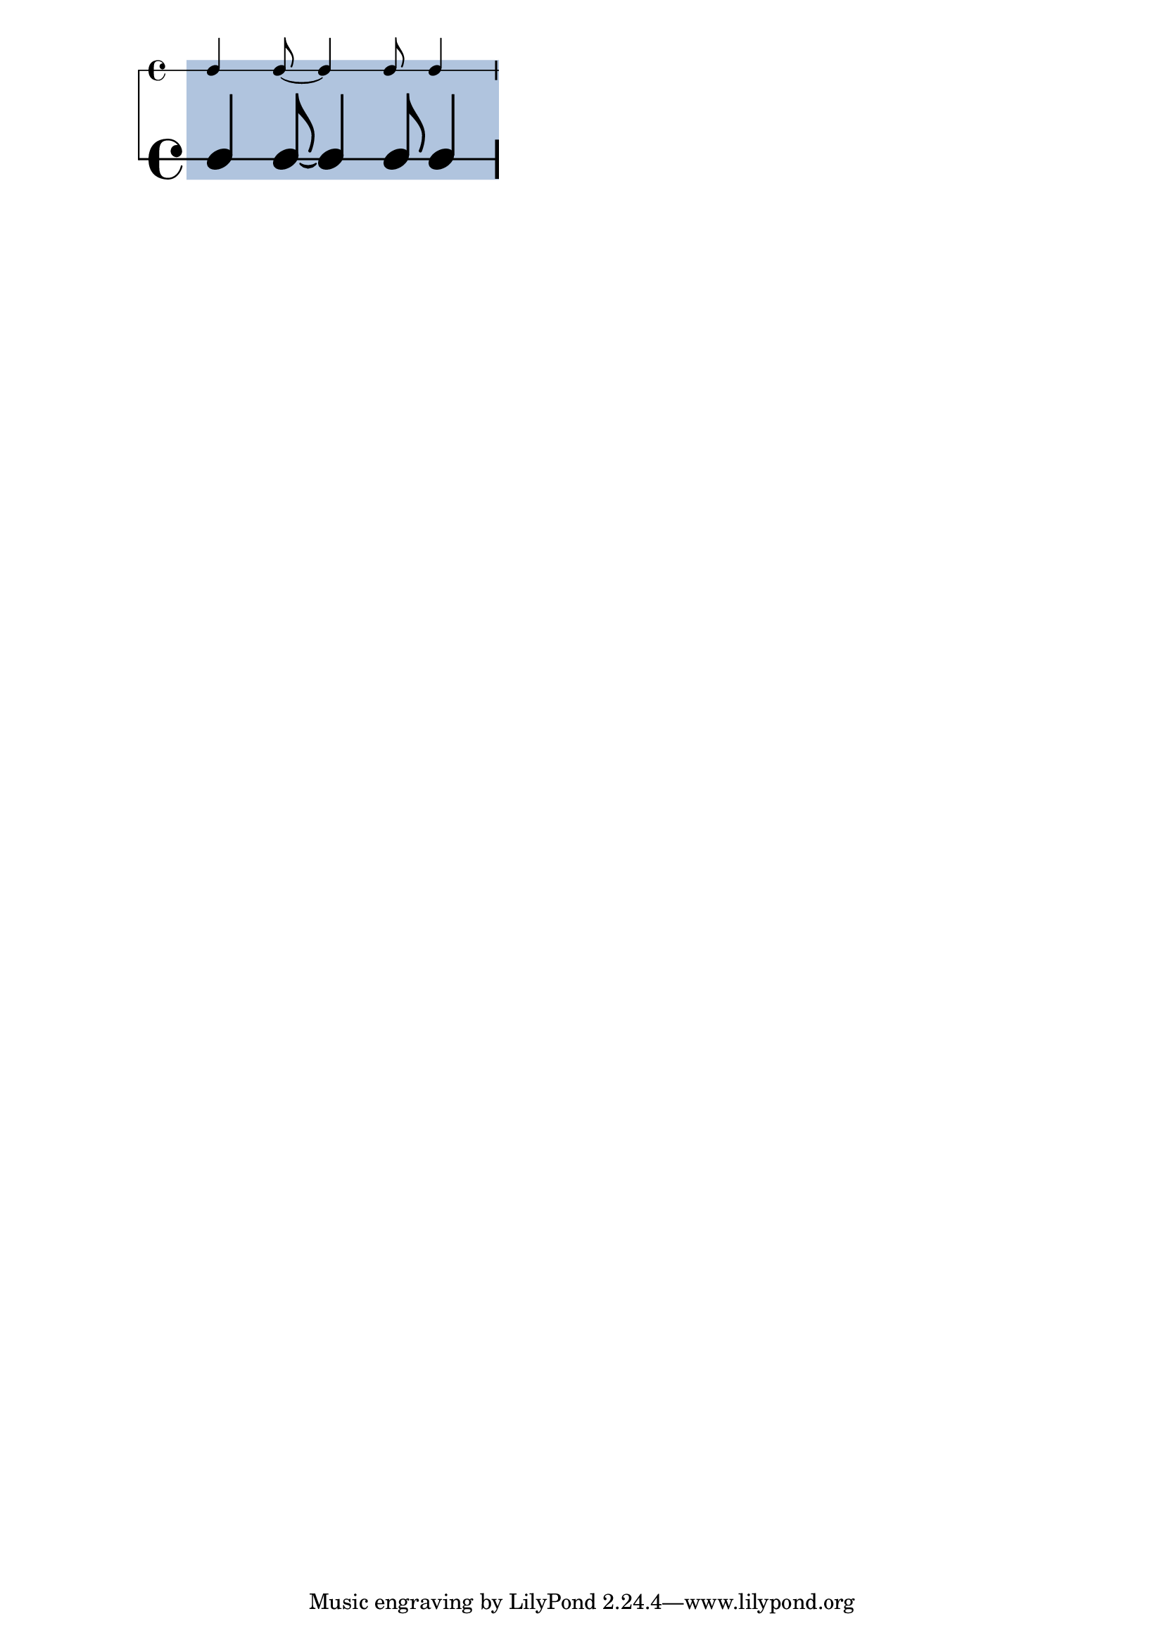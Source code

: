 \version "2.23.12"

\header {
  texidoc = "This test exercises highlights spanning a set of rhythmic
staves with different font sizes.  At the bottom and at the top, the
highlight should extend as far as the bar lines do."
}


\layout {
  \context {
    \RhythmicStaff
    \remove Staff_highlight_engraver
  }
  \context {
    \Score
    \consists Staff_highlight_engraver
  }
}

<<
  \new RhythmicStaff { \staffHighlight lightsteelblue 4 8~ 4 8 4 }
  \new RhythmicStaff \with { \magnifyStaff #2 } { 4 8~ 4 8 4 }
>>
